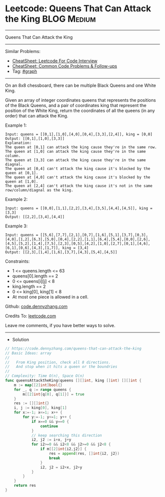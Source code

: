 * Leetcode: Queens That Can Attack the King                     :BLOG:Medium:
#+STARTUP: showeverything
#+OPTIONS: toc:nil \n:t ^:nil creator:nil d:nil
:PROPERTIES:
:type:     graph
:END:
---------------------------------------------------------------------
Queens That Can Attack the King
---------------------------------------------------------------------
#+BEGIN_HTML
<a href="https://github.com/dennyzhang/code.dennyzhang.com/tree/master/problems/queens-that-can-attack-the-king"><img align="right" width="200" height="183" src="https://www.dennyzhang.com/wp-content/uploads/denny/watermark/github.png" /></a>
#+END_HTML
Similar Problems:
- [[https://cheatsheet.dennyzhang.com/cheatsheet-leetcode-A4][CheatSheet: Leetcode For Code Interview]]
- [[https://cheatsheet.dennyzhang.com/cheatsheet-followup-A4][CheatSheet: Common Code Problems & Follow-ups]]
- Tag: [[https://code.dennyzhang.com/review-graph][#graph]]
---------------------------------------------------------------------
On an 8x8 chessboard, there can be multiple Black Queens and one White King.

Given an array of integer coordinates queens that represents the positions of the Black Queens, and a pair of coordinates king that represent the position of the White King, return the coordinates of all the queens (in any order) that can attack the King.

Example 1:
[[image-blog:Leetcode: Queens That Can Attack the King][https://raw.githubusercontent.com/dennyzhang/code.dennyzhang.com/master/problems/queens-that-can-attack-the-king/mypic1.jpg]]
#+BEGIN_EXAMPLE
Input: queens = [[0,1],[1,0],[4,0],[0,4],[3,3],[2,4]], king = [0,0]
Output: [[0,1],[1,0],[3,3]]
Explanation:  
The queen at [0,1] can attack the king cause they're in the same row. 
The queen at [1,0] can attack the king cause they're in the same column. 
The queen at [3,3] can attack the king cause they're in the same diagnal. 
The queen at [0,4] can't attack the king cause it's blocked by the queen at [0,1]. 
The queen at [4,0] can't attack the king cause it's blocked by the queen at [1,0]. 
The queen at [2,4] can't attack the king cause it's not in the same row/column/diagnal as the king.
#+END_EXAMPLE

Example 2:
[[image-blog:Leetcode: Queens That Can Attack the King][https://raw.githubusercontent.com/dennyzhang/code.dennyzhang.com/master/problems/queens-that-can-attack-the-king/mypic2.jpg]]
#+BEGIN_EXAMPLE
Input: queens = [[0,0],[1,1],[2,2],[3,4],[3,5],[4,4],[4,5]], king = [3,3]
Output: [[2,2],[3,4],[4,4]]
#+END_EXAMPLE

Example 3:
[[image-blog:Leetcode: Queens That Can Attack the King][https://raw.githubusercontent.com/dennyzhang/code.dennyzhang.com/master/problems/queens-that-can-attack-the-king/mypic3.jpg]]
#+BEGIN_EXAMPLE
Input: queens = [[5,6],[7,7],[2,1],[0,7],[1,6],[5,1],[3,7],[0,3],[4,0],[1,2],[6,3],[5,0],[0,4],[2,2],[1,1],[6,4],[5,4],[0,0],[2,6],[4,5],[5,2],[1,4],[7,5],[2,3],[0,5],[4,2],[1,0],[2,7],[0,1],[4,6],[6,1],[0,6],[4,3],[1,7]], king = [3,4]
Output: [[2,3],[1,4],[1,6],[3,7],[4,3],[5,4],[4,5]]
#+END_EXAMPLE
 
Constraints:

- 1 <= queens.length <= 63
- queens[0].length == 2
- 0 <= queens[i][j] < 8
- king.length == 2
- 0 <= king[0], king[1] < 8
- At most one piece is allowed in a cell.

Github: [[https://github.com/dennyzhang/code.dennyzhang.com/tree/master/problems/queens-that-can-attack-the-king][code.dennyzhang.com]]

Credits To: [[https://leetcode.com/problems/queens-that-can-attack-the-king/description/][leetcode.com]]

Leave me comments, if you have better ways to solve.
---------------------------------------------------------------------
- Solution
#+BEGIN_SRC go
// https://code.dennyzhang.com/queens-that-can-attack-the-king
// Basic Ideas: array
//
//   From King position, check all 8 directions. 
//   And stop when it hits a queen or the boundries
//
// Complexity: Time O(n), Space O(n)
func queensAttacktheKing(queens [][]int, king []int) [][]int {
    m := map[[2]int]bool{}
    for _, q := range queens {
        m[[2]int{q[0], q[1]}] = true
    }
    res := [][]int{}
    i, j := king[0], king[1]
    for x:=-1; x<=1; x++ {
        for y:=-1; y<=1; y++ {
            if x==0 && y==0 {
                continue
            }
            // keep searching this direction
            i2, j2 := i+x, j+y
            for i2>=0 && i2<8 && j2>=0 && j2<8 {
                if m[[2]int{i2,j2}] {
                    res = append(res, []int{i2, j2})
                    break
                }
                i2, j2 = i2+x, j2+y
            }
        }
    }
    return res
}
#+END_SRC

#+BEGIN_HTML
<div style="overflow: hidden;">
<div style="float: left; padding: 5px"> <a href="https://www.linkedin.com/in/dennyzhang001"><img src="https://www.dennyzhang.com/wp-content/uploads/sns/linkedin.png" alt="linkedin" /></a></div>
<div style="float: left; padding: 5px"><a href="https://github.com/dennyzhang"><img src="https://www.dennyzhang.com/wp-content/uploads/sns/github.png" alt="github" /></a></div>
<div style="float: left; padding: 5px"><a href="https://www.dennyzhang.com/slack" target="_blank" rel="nofollow"><img src="https://www.dennyzhang.com/wp-content/uploads/sns/slack.png" alt="slack"/></a></div>
</div>
#+END_HTML
